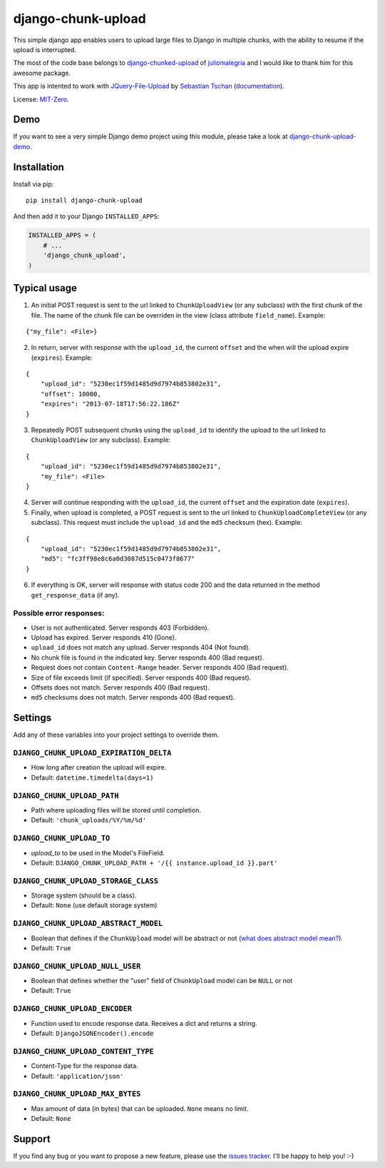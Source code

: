 django-chunk-upload
=====================

This simple django app enables users to upload large files to Django in multiple chunks, with the ability to resume if the upload is interrupted.

The most of the code base belongs to `django-chunked-upload <https://github.com/juliomalegria/django-chunked-upload>`__ of `juliomalegria <https://github.com/juliomalegria/>`__ and I would like to thank him for this awesome package.

This app is intented to work with `JQuery-File-Upload <https://github.com/blueimp/jQuery-File-Upload>`__ by `Sebastian Tschan <https://blueimp.net>`__ (`documentation <https://github.com/blueimp/jQuery-File-Upload/wiki>`__).

License: `MIT-Zero <https://romanrm.net/mit-zero>`__.

Demo
----

If you want to see a very simple Django demo project using this module, please take a look at `django-chunk-upload-demo <https://github.com/jerinpetergeorge/django-chunk-upload-demo>`__.

Installation
------------

Install via pip:

::

    pip install django-chunk-upload

And then add it to your Django ``INSTALLED_APPS``:

.. code:: python

    INSTALLED_APPS = (
        # ...
        'django_chunk_upload',
    )

Typical usage
-------------

1. An initial POST request is sent to the url linked to ``ChunkUploadView`` (or any subclass) with the first chunk of the file. The name of the chunk file can be overriden in the view (class attribute ``field_name``). Example:

::

    {"my_file": <File>}

2. In return, server with response with the ``upload_id``, the current ``offset`` and the when will the upload expire (``expires``). Example:

::

    {
        "upload_id": "5230ec1f59d1485d9d7974b853802e31",
        "offset": 10000,
        "expires": "2013-07-18T17:56:22.186Z"
    }

3. Repeatedly POST subsequent chunks using the ``upload_id`` to identify the upload  to the url linked to ``ChunkUploadView`` (or any subclass). Example:

::

    {
        "upload_id": "5230ec1f59d1485d9d7974b853802e31",
        "my_file": <File>
    }

4. Server will continue responding with the ``upload_id``, the current ``offset`` and the expiration date (``expires``).

5. Finally, when upload is completed, a POST request is sent to the url linked to ``ChunkUploadCompleteView`` (or any subclass). This request must include the ``upload_id`` and the ``md5`` checksum (hex). Example:

::

    {
        "upload_id": "5230ec1f59d1485d9d7974b853802e31",
        "md5": "fc3ff98e8c6a0d3087d515c0473f8677"
    }

6. If everything is OK, server will response with status code 200 and the data returned in the method ``get_response_data`` (if any).

Possible error responses:
~~~~~~~~~~~~~~~~~~~~~~~~~

* User is not authenticated. Server responds 403 (Forbidden).
* Upload has expired. Server responds 410 (Gone).
* ``upload_id`` does not match any upload. Server responds 404 (Not found).
* No chunk file is found in the indicated key. Server responds 400 (Bad request).
* Request does not contain ``Content-Range`` header. Server responds 400 (Bad request).
* Size of file exceeds limit (if specified).  Server responds 400 (Bad request).
* Offsets does not match.  Server responds 400 (Bad request).
* ``md5`` checksums does not match. Server responds 400 (Bad request).

Settings
--------

Add any of these variables into your project settings to override them.

``DJANGO_CHUNK_UPLOAD_EXPIRATION_DELTA``
~~~~~~~~~~~~~~~~~~~~~~~~~~~~~~~~~~~

* How long after creation the upload will expire.
* Default: ``datetime.timedelta(days=1)``

``DJANGO_CHUNK_UPLOAD_PATH``
~~~~~~~~~~~~~~~~~~~~~~~

* Path where uploading files will be stored until completion.
* Default: ``'chunk_uploads/%Y/%m/%d'``

``DJANGO_CHUNK_UPLOAD_TO``
~~~~~~~~~~~~~~~~~~~~~

* `upload_to` to be used in the Model's FileField.
* Default: ``DJANGO_CHUNK_UPLOAD_PATH + '/{{ instance.upload_id }}.part'``

``DJANGO_CHUNK_UPLOAD_STORAGE_CLASS``
~~~~~~~~~~~~~~~~~~~~~~~~~~~~~~~~

* Storage system (should be a class).
* Default: ``None`` (use default storage system)

``DJANGO_CHUNK_UPLOAD_ABSTRACT_MODEL``
~~~~~~~~~~~~~~~~~~~~~~~~~~~~~~~~~

* Boolean that defines if the ``ChunkUpload`` model will be abstract or not (`what does abstract model mean? <https://docs.djangoproject.com/en/1.4/ref/models/options/#abstract>`__).
* Default: ``True``

``DJANGO_CHUNK_UPLOAD_NULL_USER``
~~~~~~~~~~~~~~~~~~~~~~~~~~~~~~~~~
* Boolean that defines whether the "user" field of ``ChunkUpload`` model can be ``NULL`` or not
* Default: ``True``
``DJANGO_CHUNK_UPLOAD_ENCODER``
~~~~~~~~~~~~~~~~~~~~~~~~~~

* Function used to encode response data. Receives a dict and returns a string.
* Default: ``DjangoJSONEncoder().encode``

``DJANGO_CHUNK_UPLOAD_CONTENT_TYPE``
~~~~~~~~~~~~~~~~~~~~~~~~~~~~~~~

* Content-Type for the response data.
* Default: ``'application/json'``

``DJANGO_CHUNK_UPLOAD_MAX_BYTES``
~~~~~~~~~~~~~~~~~~~~~~~~~~~~

* Max amount of data (in bytes) that can be uploaded. ``None`` means no limit.
* Default: ``None``

Support
-------

If you find any bug or you want to propose a new feature, please use the `issues tracker <https://github.com/jerinpetergeorge/django-chunk-upload/issues>`__. I'll be happy to help you! :-)
